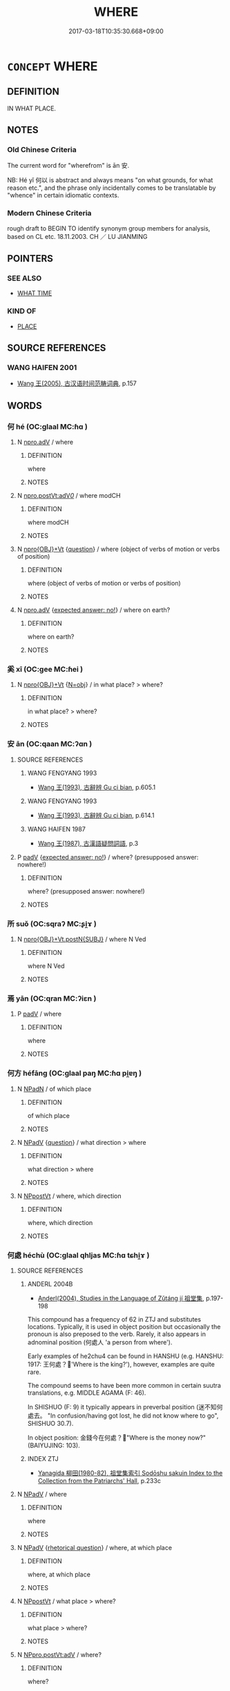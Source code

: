 # -*- mode: mandoku-tls-view -*-
#+TITLE: WHERE
#+DATE: 2017-03-18T10:35:30.668+09:00        
#+STARTUP: content
* =CONCEPT= WHERE
:PROPERTIES:
:CUSTOM_ID: uuid-c17cb017-3387-47f7-a92f-f0de0d7a135b
:TR_ZH: 從哪��
:TR_OCH: 安
:END:
** DEFINITION

IN WHAT PLACE.

** NOTES

*** Old Chinese Criteria
The current word for "wherefrom" is ān 安.

NB: Hé yǐ 何以 is abstract and always means "on what grounds, for what reason etc.", and the phrase only incidentally comes to be translatable by "whence" in certain idiomatic contexts.

*** Modern Chinese Criteria
rough draft to BEGIN TO identify synonym group members for analysis, based on CL etc. 18.11.2003. CH ／ LU JIANMING

** POINTERS
*** SEE ALSO
 - [[tls:concept:WHAT TIME][WHAT TIME]]

*** KIND OF
 - [[tls:concept:PLACE][PLACE]]

** SOURCE REFERENCES
*** WANG HAIFEN 2001
 - [[cite:WANG-HAIFEN-2001][Wang  王(2005), 古汉语时间范畴词典]], p.157

** WORDS
   :PROPERTIES:
   :VISIBILITY: children
   :END:
*** 何 hé (OC:ɡlaal MC:ɦɑ )
:PROPERTIES:
:CUSTOM_ID: uuid-62ca72e0-e7f8-44f0-961f-5aa92584f2d4
:Char+: 何(9,5/7) 
:GY_IDS+: uuid-9ff11b21-1353-47ba-bcda-66484aef3dc1
:PY+: hé     
:OC+: ɡlaal     
:MC+: ɦɑ     
:END: 
**** N [[tls:syn-func::#uuid-da183583-38b2-44d1-8165-a48331d55847][npro.adV]] / where
:PROPERTIES:
:CUSTOM_ID: uuid-7342f138-fc58-42b8-a747-057f5f34bad0
:END:
****** DEFINITION

where

****** NOTES

**** N [[tls:syn-func::#uuid-aaac6d3d-a0d7-488f-951d-7517475b1c52][npro.postVt:adV/0/]] / where  modCH
:PROPERTIES:
:CUSTOM_ID: uuid-cae7be1b-ffc5-4003-8123-a3d1e98acc10
:END:
****** DEFINITION

where  modCH

****** NOTES

**** N [[tls:syn-func::#uuid-c90c2301-7d28-4681-a168-fa798aa91a6f][npro{OBJ}+Vt]] {[[tls:sem-feat::#uuid-d82256cd-a1c1-4a58-b15f-615a92237386][question]]} / where (object of verbs of motion or verbs of position)
:PROPERTIES:
:CUSTOM_ID: uuid-7cd31500-5b03-44a6-bc36-600cb4d46caa
:WARRING-STATES-CURRENCY: 4
:END:
****** DEFINITION

where (object of verbs of motion or verbs of position)

****** NOTES

**** N [[tls:syn-func::#uuid-da183583-38b2-44d1-8165-a48331d55847][npro.adV]] {[[tls:sem-feat::#uuid-1b4d8619-5bcb-4d89-9978-cecb0d471828][expected answer: no!]]} / where on earth?
:PROPERTIES:
:CUSTOM_ID: uuid-62cc6ade-1a20-48bb-80ab-fc580cce2e2d
:END:
****** DEFINITION

where on earth?

****** NOTES

*** 奚 xī (OC:ɡee MC:ɦei )
:PROPERTIES:
:CUSTOM_ID: uuid-ac7975d3-af14-4e9d-b01c-931cb3985b08
:Char+: 奚(37,7/10) 
:GY_IDS+: uuid-2a2f5d3e-6ff4-4fcc-a266-8acfed889104
:PY+: xī     
:OC+: ɡee     
:MC+: ɦei     
:END: 
**** N [[tls:syn-func::#uuid-c90c2301-7d28-4681-a168-fa798aa91a6f][npro{OBJ}+Vt]] {[[tls:sem-feat::#uuid-c28b0dd5-ffa0-442e-affe-c55cc7843b5d][N=obj]]} / in what place? > where?
:PROPERTIES:
:CUSTOM_ID: uuid-afd5e297-775c-4b87-8d70-041cbaa190e2
:END:
****** DEFINITION

in what place? > where?

****** NOTES

*** 安 ān (OC:qaan MC:ʔɑn )
:PROPERTIES:
:CUSTOM_ID: uuid-c263d301-d890-40dd-8095-d955aab1cad2
:Char+: 安(40,3/6) 
:GY_IDS+: uuid-f8753075-adb6-43d4-bf48-caa024c8d9c4
:PY+: ān     
:OC+: qaan     
:MC+: ʔɑn     
:END: 
**** SOURCE REFERENCES
***** WANG FENGYANG 1993
 - [[cite:WANG-FENGYANG-1993][Wang 王(1993), 古辭辨 Gu ci bian]], p.605.1

***** WANG FENGYANG 1993
 - [[cite:WANG-FENGYANG-1993][Wang 王(1993), 古辭辨 Gu ci bian]], p.614.1

***** WANG HAIFEN 1987
 - [[cite:WANG-HAIFEN-1987][Wang  王(1987), 古漢語疑問詞語]], p.3

**** P [[tls:syn-func::#uuid-334de932-4bb9-418a-b9a6-6beaf2ce3a62][padV]] {[[tls:sem-feat::#uuid-1b4d8619-5bcb-4d89-9978-cecb0d471828][expected answer: no!]]} / where? (presupposed answer: nowhere!)
:PROPERTIES:
:CUSTOM_ID: uuid-28984d10-99c0-4da2-a594-143d17c7b527
:WARRING-STATES-CURRENCY: 3
:END:
****** DEFINITION

where? (presupposed answer: nowhere!)

****** NOTES

*** 所 suǒ (OC:sqraʔ MC:ʂi̯ɤ )
:PROPERTIES:
:CUSTOM_ID: uuid-b956baa7-9b99-4c0f-b7fa-cc113fd6c7f1
:Char+: 所(63,4/8) 
:GY_IDS+: uuid-931a8e61-8ceb-41f9-ba2a-598aebc7a127
:PY+: suǒ     
:OC+: sqraʔ     
:MC+: ʂi̯ɤ     
:END: 
**** N [[tls:syn-func::#uuid-501face8-3306-4ac4-9201-9a77ba5c712c][npro{OBJ}+Vt.postN{SUBJ}]] / where N Ved
:PROPERTIES:
:CUSTOM_ID: uuid-9af566ff-6cf6-4e74-9a36-6f15dc72ec06
:WARRING-STATES-CURRENCY: 3
:END:
****** DEFINITION

where N Ved

****** NOTES

*** 焉 yān (OC:qran MC:ʔiɛn )
:PROPERTIES:
:CUSTOM_ID: uuid-e5e2d463-cbbf-4c32-a591-3b09c10b1a7d
:Char+: 焉(86,7/11) 
:GY_IDS+: uuid-5e796aa6-3208-44c6-bb32-f95a2c00c89a
:PY+: yān     
:OC+: qran     
:MC+: ʔiɛn     
:END: 
**** P [[tls:syn-func::#uuid-334de932-4bb9-418a-b9a6-6beaf2ce3a62][padV]] / where
:PROPERTIES:
:CUSTOM_ID: uuid-577ba592-ea65-463d-ab8b-ac5ebc957306
:END:
****** DEFINITION

where

****** NOTES

*** 何方 héfāng (OC:ɡlaal paŋ MC:ɦɑ pi̯ɐŋ )
:PROPERTIES:
:CUSTOM_ID: uuid-7126c2a2-68c7-49fe-ac70-524b660b5c1c
:Char+: 何(9,5/7) 方(70,0/4) 
:GY_IDS+: uuid-9ff11b21-1353-47ba-bcda-66484aef3dc1 uuid-1a4e039c-6a01-4fca-ad4b-baadc33873fc
:PY+: hé fāng    
:OC+: ɡlaal paŋ    
:MC+: ɦɑ pi̯ɐŋ    
:END: 
**** N [[tls:syn-func::#uuid-14b56546-32fd-4321-8d73-3e4b18316c15][NPadN]] / of which place
:PROPERTIES:
:CUSTOM_ID: uuid-70a301c2-dea3-4d00-9655-c42e3edfdac3
:END:
****** DEFINITION

of which place

****** NOTES

**** N [[tls:syn-func::#uuid-291cb04a-a7fc-4fcf-b676-a103aac9ed9a][NPadV]] {[[tls:sem-feat::#uuid-d82256cd-a1c1-4a58-b15f-615a92237386][question]]} / what direction > where
:PROPERTIES:
:CUSTOM_ID: uuid-f299b607-e96a-4013-b787-6679a7d27639
:END:
****** DEFINITION

what direction > where

****** NOTES

**** N [[tls:syn-func::#uuid-6a061076-9f61-43ed-9b5e-2cfcedc1de01][NPpostVt]] / where, which direction
:PROPERTIES:
:CUSTOM_ID: uuid-d4039a03-e915-4374-87b9-ed74ac15d2f8
:END:
****** DEFINITION

where, which direction

****** NOTES

*** 何處 héchù (OC:ɡlaal qhljas MC:ɦɑ tɕhi̯ɤ )
:PROPERTIES:
:CUSTOM_ID: uuid-43d80214-84ea-43b7-9691-8f4eb291842b
:Char+: 何(9,5/7) 處(141,5/9) 
:GY_IDS+: uuid-9ff11b21-1353-47ba-bcda-66484aef3dc1 uuid-9cb81b35-d027-4dc8-958e-b0928d7454ea
:PY+: hé chù    
:OC+: ɡlaal qhljas    
:MC+: ɦɑ tɕhi̯ɤ    
:END: 
**** SOURCE REFERENCES
***** ANDERL 2004B
 - [[cite:ANDERL-2004B][Anderl(2004), Studies in the Language of Zǔtáng jí 祖堂集]], p.197-198


This compound has a frequency of 62 in ZTJ and substitutes locations. Typically, it is used in object position but occasionally the pronoun is also preposed to the verb. Rarely, it also appears in adnominal position (何處人 'a person from where'). 

Early examples of he2chu4 can be found in HANSHU (e.g. HANSHU: 1917: 王何處？'Where is the king?'), however, examples are quite rare.

The compound seems to have been more common in certain suutra translations, e.g. MIDDLE AGAMA (F: 46).

In SHISHUO (F: 9) it typically appears in preverbal position (迷不知何處去。 "In confusion/having got lost, he did not know where to go", SHISHUO 30.7).

In object position: 金錢今在何處？"Where is the money now?" (BAIYUJING: 103).

***** INDEX ZTJ
 - [[cite:INDEX-ZTJ][Yanagida 柳田(1980-82), 祖堂集索引 Sodōshu sakuin Index to the Collection from the Patriarchs' Hall]], p.233c

**** N [[tls:syn-func::#uuid-291cb04a-a7fc-4fcf-b676-a103aac9ed9a][NPadV]] / where
:PROPERTIES:
:CUSTOM_ID: uuid-915c1cf9-1008-4c8d-b831-3c3de8f689da
:END:
****** DEFINITION

where

****** NOTES

**** N [[tls:syn-func::#uuid-291cb04a-a7fc-4fcf-b676-a103aac9ed9a][NPadV]] {[[tls:sem-feat::#uuid-ff53e5da-89f7-4601-ae05-d2119e933dfa][rhetorical question]]} / where, at which place
:PROPERTIES:
:CUSTOM_ID: uuid-e8c89203-ee06-4be0-9920-021005b15950
:END:
****** DEFINITION

where, at which place

****** NOTES

**** N [[tls:syn-func::#uuid-6a061076-9f61-43ed-9b5e-2cfcedc1de01][NPpostVt]] / what place > where?
:PROPERTIES:
:CUSTOM_ID: uuid-563f4d4a-e4d6-49af-9fd7-086440d507a6
:END:
****** DEFINITION

what place > where?

****** NOTES

**** N [[tls:syn-func::#uuid-5e12ba8a-5871-4faf-a86b-b47053702fbf][NPpro.postVt:adV]] / where?
:PROPERTIES:
:CUSTOM_ID: uuid-ca56c38b-5c70-4b70-90de-3a94c4d15342
:END:
****** DEFINITION

where?

****** NOTES

**** N [[tls:syn-func::#uuid-184092be-3864-40ed-bd4f-89e22216eed5][NPpro{OBJ}+Vt]] {[[tls:sem-feat::#uuid-c65b2c3d-9d08-4c44-b958-ba9cd849f304][reference=object]]} / whereto
:PROPERTIES:
:CUSTOM_ID: uuid-aae6fa6b-2214-401d-b388-21bf5db51763
:END:
****** DEFINITION

whereto

****** NOTES

**** N [[tls:syn-func::#uuid-3a50ef30-dbe2-42d4-bbbb-95ff062401dd][NPpro]] / where?
:PROPERTIES:
:CUSTOM_ID: uuid-1c12ba28-f9ac-46fc-bfab-9ec854629639
:END:
****** DEFINITION

where?

****** NOTES

*** 惡乎 wūhū (OC:qaa ɢaa MC:ʔuo̝ ɦuo̝ )
:PROPERTIES:
:CUSTOM_ID: uuid-77dfa54e-d93f-496b-9419-f8b190cd7394
:Char+: 惡(61,8/12) 乎(4,4/5) 
:GY_IDS+: uuid-fb4cfc57-607f-4c82-acda-d89336fd9ed7 uuid-02ab4456-9185-460d-8a7f-8d4ac2085a5c
:PY+: wū hū    
:OC+: qaa ɢaa    
:MC+: ʔuo̝ ɦuo̝    
:END: 
**** P [[tls:syn-func::#uuid-eb8abafd-05ff-4ae5-9f85-7417d096299a][PPadV]] {[[tls:sem-feat::#uuid-d82256cd-a1c1-4a58-b15f-615a92237386][question]]} / where? in which point?
:PROPERTIES:
:CUSTOM_ID: uuid-789755f8-a356-45dd-a69f-43e40c10d967
:WARRING-STATES-CURRENCY: 4
:END:
****** DEFINITION

where? in which point?

****** NOTES

*** 所在 suǒzài (OC:sqraʔ sɡɯɯʔ MC:ʂi̯ɤ dzəi )
:PROPERTIES:
:CUSTOM_ID: uuid-9abf18d5-536b-411b-9276-2b0ca43f3be0
:Char+: 所(63,4/8) 在(32,3/6) 
:GY_IDS+: uuid-931a8e61-8ceb-41f9-ba2a-598aebc7a127 uuid-68383a76-4bb0-42bd-abf4-1567b3ccf244
:PY+: suǒ zài    
:OC+: sqraʔ sɡɯɯʔ    
:MC+: ʂi̯ɤ dzəi    
:END: 
**** N [[tls:syn-func::#uuid-3a50ef30-dbe2-42d4-bbbb-95ff062401dd][NPpro]] {[[tls:sem-feat::#uuid-d82256cd-a1c1-4a58-b15f-615a92237386][question]]} / be where?  財貨何在
:PROPERTIES:
:CUSTOM_ID: uuid-aa1d5045-c8aa-4adf-bed9-79ea16477692
:END:
****** DEFINITION

be where?  財貨何在

****** NOTES

*** 為所 wéisuǒ (OC:ɢʷal sqraʔ MC:ɦiɛ ʂi̯ɤ )
:PROPERTIES:
:CUSTOM_ID: uuid-6a5a877c-aa76-43ef-99c9-36d782e3c26b
:Char+: 為(86,5/9) 所(63,4/8) 
:GY_IDS+: uuid-7dd1780c-ee9b-4eaa-af63-c42cb57baf50 uuid-931a8e61-8ceb-41f9-ba2a-598aebc7a127
:PY+: wéi suǒ    
:OC+: ɢʷal sqraʔ    
:MC+: ɦiɛ ʂi̯ɤ    
:END: 
*** 甚處 shènchù (OC:ɡljums qhljas MC:dʑim tɕhi̯ɤ )
:PROPERTIES:
:CUSTOM_ID: uuid-c94a1ea3-574a-4343-8ce4-4f3e42838a73
:Char+: 甚(99,4/9) 處(141,5/9) 
:GY_IDS+: uuid-a9f18847-8041-428c-8b67-3759efcdb7a5 uuid-9cb81b35-d027-4dc8-958e-b0928d7454ea
:PY+: shèn chù    
:OC+: ɡljums qhljas    
:MC+: dʑim tɕhi̯ɤ    
:END: 
**** N [[tls:syn-func::#uuid-1ef90776-2ffe-41f4-9e97-9f113db4147f][NPpro.adV]] / (to/from) which place; (from) where
:PROPERTIES:
:CUSTOM_ID: uuid-736e890a-15e8-44cc-972f-4eda468dd398
:END:
****** DEFINITION

(to/from) which place; (from) where

****** NOTES

**** N [[tls:syn-func::#uuid-3c909a44-899c-483d-b529-40ca77d68801][NPpro.postVt]] / which place, where
:PROPERTIES:
:CUSTOM_ID: uuid-dddb7bf3-c0c6-4e5f-9cd8-8fbb1028d14c
:END:
****** DEFINITION

which place, where

****** NOTES

**** N [[tls:syn-func::#uuid-3a50ef30-dbe2-42d4-bbbb-95ff062401dd][NPpro]] {[[tls:sem-feat::#uuid-20e72b12-d3da-4d93-82a7-4d85d052a415][abstract]]} / what place, where (with abstract referential)
:PROPERTIES:
:CUSTOM_ID: uuid-0e0f91e8-1b7b-46a8-85d7-0e3d1ee5a0f7
:END:
****** DEFINITION

what place, where (with abstract referential)

****** NOTES

*** 那 nà (OC:naals MC:nɑ ) / 那 nǎ (OC:naalʔ MC:nɑ )
:PROPERTIES:
:CUSTOM_ID: uuid-429e0298-f8f4-4812-ae1e-6a45531d82e3
:Char+: 那(163,4/7) 裡(145,7/13) 
:Char+: 那(163,4/7) 裡(145,7/13) 
:GY_IDS+: uuid-559016e6-7996-4e7b-bb4a-e5f8c2e4247a
:PY+: nà     
:OC+: naals     
:MC+: nɑ     
:GY_IDS+: uuid-7eeb946e-19aa-4125-aee2-a7ad6b74ad27
:PY+: nǎ     
:OC+: naalʔ     
:MC+: nɑ     
:END: 
**** N [[tls:syn-func::#uuid-3a50ef30-dbe2-42d4-bbbb-95ff062401dd][NPpro]] {[[tls:sem-feat::#uuid-20e72b12-d3da-4d93-82a7-4d85d052a415][abstract]]} / where > what (abstract location such as a passage in a text)
:PROPERTIES:
:CUSTOM_ID: uuid-ad6f9ced-8fa5-444a-8f3c-0c7b622f8e8b
:END:
****** DEFINITION

where > what (abstract location such as a passage in a text)

****** NOTES

**** N [[tls:syn-func::#uuid-3a50ef30-dbe2-42d4-bbbb-95ff062401dd][NPpro]] {[[tls:sem-feat::#uuid-cba2d2e7-8bbc-4ac8-8666-32a00c18451b][predicative]]} / be where
:PROPERTIES:
:CUSTOM_ID: uuid-95941515-b179-419e-a6ec-e25857ee2228
:END:
****** DEFINITION

be where

****** NOTES

*** 什摩處 shímóchù (OC:ɡjub maal qhljas MC:dʑip mʷɑ tɕhi̯ɤ )
:PROPERTIES:
:CUSTOM_ID: uuid-978a8a1f-04c8-409d-ab0a-0cd4d6664482
:Char+: 什(9,2/4) 摩(64,11/14) 處(141,5/9) 
:GY_IDS+: uuid-c57ffddb-954e-4bdb-bccc-538ef824d5e4 uuid-62efd968-fcbb-4774-9c42-a22187c35c91 uuid-9cb81b35-d027-4dc8-958e-b0928d7454ea
:PY+: shí mó chù   
:OC+: ɡjub maal qhljas   
:MC+: dʑip mʷɑ tɕhi̯ɤ   
:END: 
**** N [[tls:syn-func::#uuid-14b56546-32fd-4321-8d73-3e4b18316c15][NPadN]] / from where, from which place
:PROPERTIES:
:CUSTOM_ID: uuid-a8ae41fb-2ae5-4d15-8757-c94e16b7d6d7
:END:
****** DEFINITION

from where, from which place

****** NOTES

**** N [[tls:syn-func::#uuid-291cb04a-a7fc-4fcf-b676-a103aac9ed9a][NPadV]] / where, in/to which place, from where
:PROPERTIES:
:CUSTOM_ID: uuid-81dd4069-16bf-4074-9589-fa8f9280e3e9
:END:
****** DEFINITION

where, in/to which place, from where

****** NOTES

**** N [[tls:syn-func::#uuid-291cb04a-a7fc-4fcf-b676-a103aac9ed9a][NPadV]] {[[tls:sem-feat::#uuid-2e48851c-928e-40f0-ae0d-2bf3eafeaa17][figurative]]} / (figuratively) in which place > in what respect
:PROPERTIES:
:CUSTOM_ID: uuid-7c172b60-0709-431b-b377-15dc1221e01f
:END:
****** DEFINITION

(figuratively) in which place > in what respect

****** NOTES

**** N [[tls:syn-func::#uuid-3c909a44-899c-483d-b529-40ca77d68801][NPpro.postVt]] / where
:PROPERTIES:
:CUSTOM_ID: uuid-a7d34c79-ad7c-42cc-87ef-70086ed06cb6
:END:
****** DEFINITION

where

****** NOTES

**** N [[tls:syn-func::#uuid-3a50ef30-dbe2-42d4-bbbb-95ff062401dd][NPpro]] {[[tls:sem-feat::#uuid-20e72b12-d3da-4d93-82a7-4d85d052a415][abstract]]} / where; in what respect (with abstract referential)
:PROPERTIES:
:CUSTOM_ID: uuid-6d45ad34-7d92-43cc-a89b-4962e1f8eaa5
:END:
****** DEFINITION

where; in what respect (with abstract referential)

****** NOTES

*** 什麼處 shímǒchù (OC:ɡjub maalʔ qhljas MC:dʑip mʷɑ tɕhi̯ɤ )
:PROPERTIES:
:CUSTOM_ID: uuid-f75fb28b-ab67-483e-975b-19d57bb9f785
:Char+: 什(9,2/4) 麼(200,3/14) 處(141,5/9) 
:GY_IDS+: uuid-c57ffddb-954e-4bdb-bccc-538ef824d5e4 uuid-c27dc167-4b8e-4dd1-9a2d-95754ccec107 uuid-9cb81b35-d027-4dc8-958e-b0928d7454ea
:PY+: shí mǒ chù   
:OC+: ɡjub maalʔ qhljas   
:MC+: dʑip mʷɑ tɕhi̯ɤ   
:END: 
**** N [[tls:syn-func::#uuid-a8e89bab-49e1-4426-b230-0ec7887fd8b4][NP]] {[[tls:sem-feat::#uuid-20e72b12-d3da-4d93-82a7-4d85d052a415][abstract]]} / where, which place (with abstract reference)
:PROPERTIES:
:CUSTOM_ID: uuid-0880c6ee-deab-4623-a166-250e91773a7e
:END:
****** DEFINITION

where, which place (with abstract reference)

****** NOTES

**** N [[tls:syn-func::#uuid-a8e89bab-49e1-4426-b230-0ec7887fd8b4][NP]] {[[tls:sem-feat::#uuid-2d131ece-0e8e-4fd3-8839-9395b7aa4b14][colloquial]]} / where
:PROPERTIES:
:CUSTOM_ID: uuid-8a9d7181-c099-4ae4-9b8b-03445b8b5d7a
:END:
****** DEFINITION

where

****** NOTES

**** N [[tls:syn-func::#uuid-291cb04a-a7fc-4fcf-b676-a103aac9ed9a][NPadV]] {[[tls:sem-feat::#uuid-2d131ece-0e8e-4fd3-8839-9395b7aa4b14][colloquial]]} / from/to which place, from where
:PROPERTIES:
:CUSTOM_ID: uuid-83f68349-77f4-4e50-88e5-df8927c58eca
:END:
****** DEFINITION

from/to which place, from where

****** NOTES

*** 阿那 ānǎ (OC:qlaal naalʔ MC:ʔɑ nɑ )
:PROPERTIES:
:CUSTOM_ID: uuid-cb048d1d-2177-498c-a229-f984d3bded8c
:Char+: 阿(170,5/8) 那(163,4/7) 裡(145,7/13) 
:GY_IDS+: uuid-762e3a6a-fc87-4da9-8563-ebe3159e36ad uuid-7eeb946e-19aa-4125-aee2-a7ad6b74ad27
:PY+: ā nǎ    
:OC+: qlaal naalʔ    
:MC+: ʔɑ nɑ    
:END: 
**** N [[tls:syn-func::#uuid-3c909a44-899c-483d-b529-40ca77d68801][NPpro.postVt]] / coll. where (from late Tang onwards)
:PROPERTIES:
:CUSTOM_ID: uuid-7e7c9c7c-62f9-42f9-bfe0-da5deab5ff47
:END:
****** DEFINITION

coll. where (from late Tang onwards)

****** NOTES

** BIBLIOGRAPHY
bibliography:../core/tlsbib.bib
